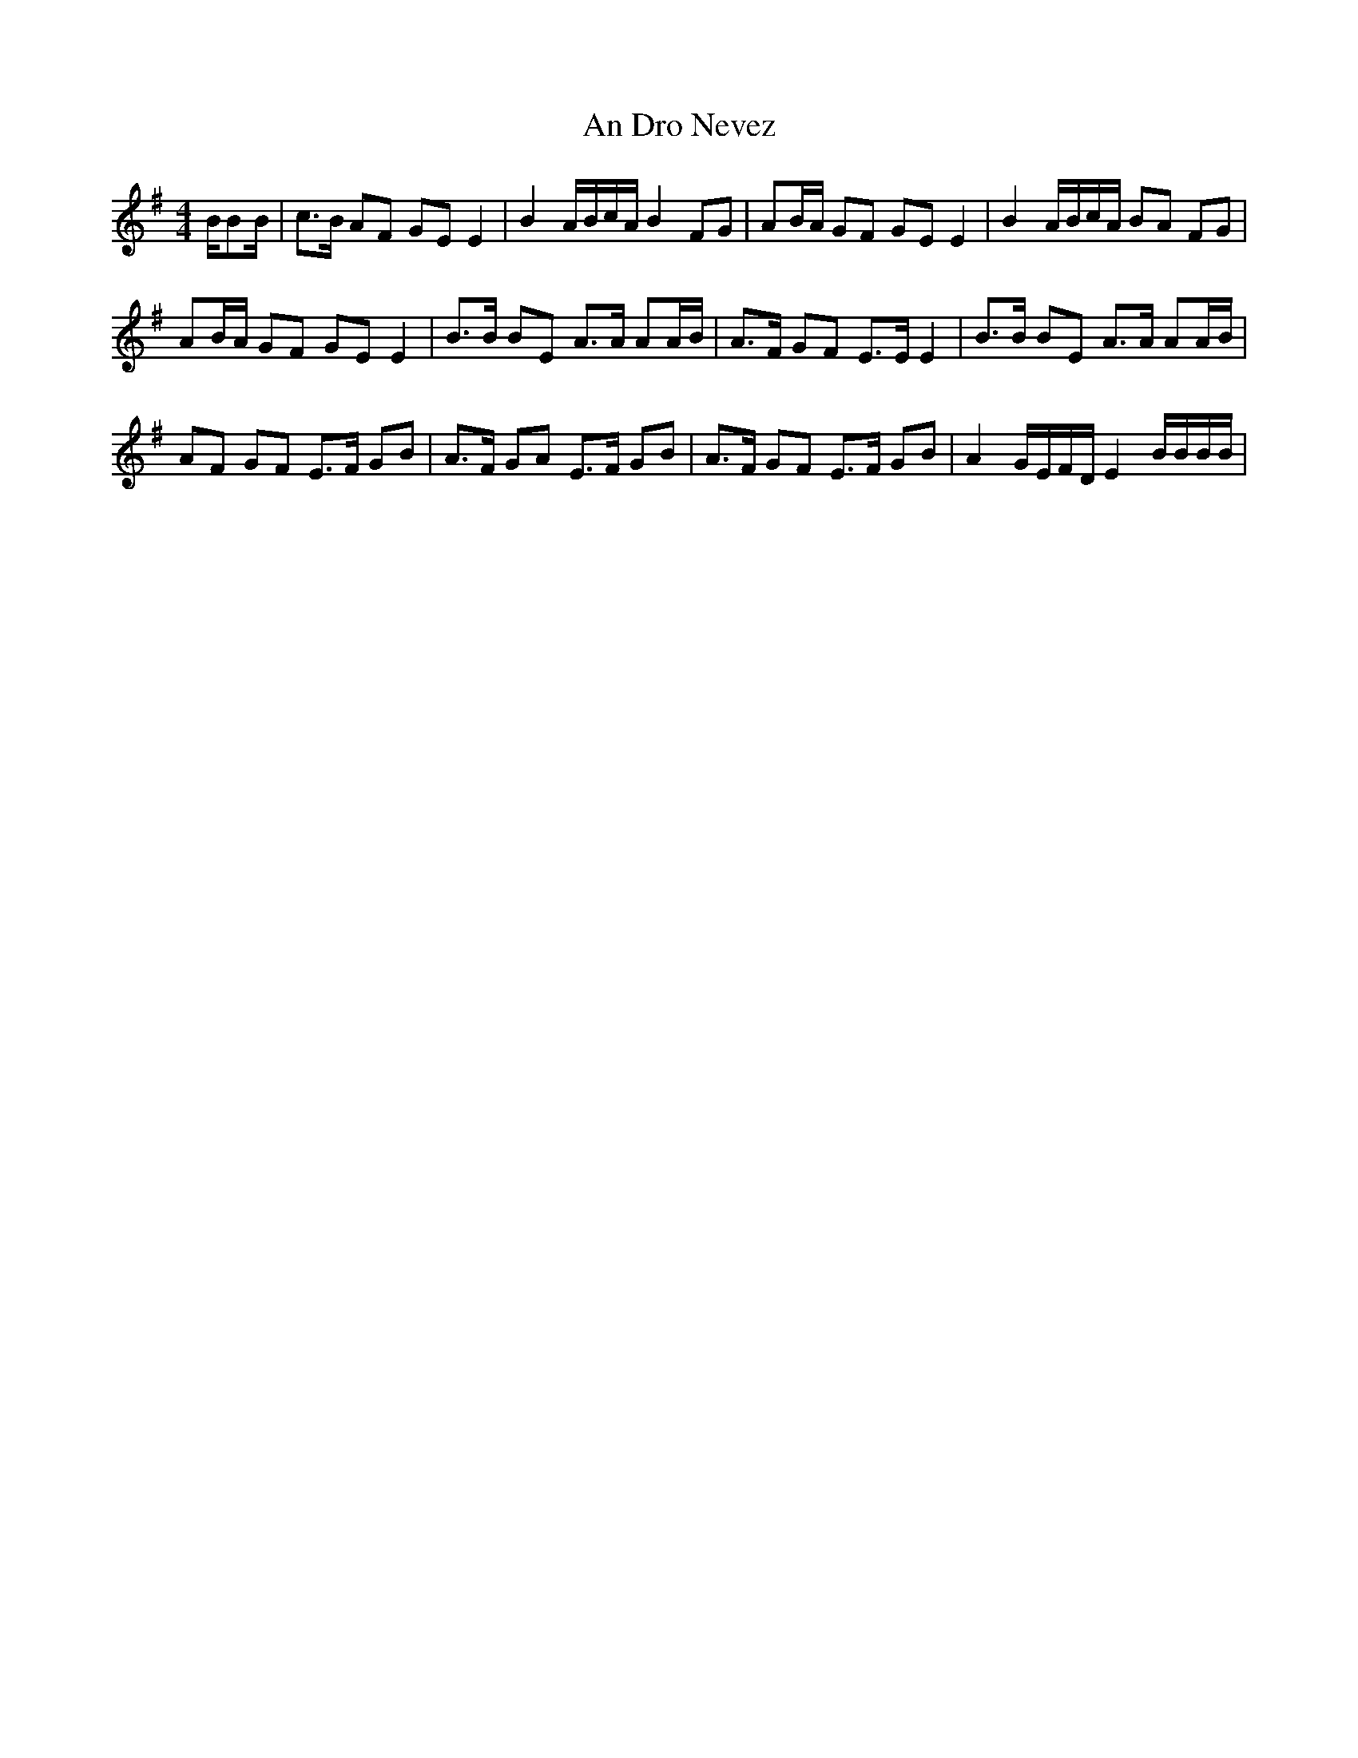 X: 1245
T: An Dro Nevez
R: reel
M: 4/4
K: Eminor
B/BB/|c>B AF GE E2|B2 A/B/c/A/ B2 FG|AB/A/ GF GE E2|B2 A/B/c/A/ BA FG|
AB/A/ GF GE E2|B>B BE A>A AA/B/|A>F GF E>E E2|B>B BE A>A AA/B/|
AF GF E>F GB|A>F GA E>F GB|A>F GF E>F GB|A2 G/E/F/D/ E2 B/B/B/B/|

